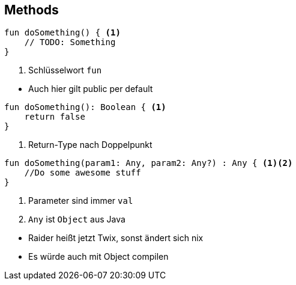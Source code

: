 == Methods

[source, kotlin]
----
fun doSomething() { <.>
    // TODO: Something
}
----
<.> Schlüsselwort `fun`

[%step]
* Auch hier gilt public per default

[%step]
--
[source, kotlin]
----
fun doSomething(): Boolean { <.>
    return false
}
----
<.> Return-Type nach Doppelpunkt
--

[%step]
--
[source, kotlin]
----
fun doSomething(param1: Any, param2: Any?) : Any { <.><.>
    //Do some awesome stuff
}
----
<.> Parameter sind immer `val`
<.> `Any` ist `Object` aus Java
--

[%step]
* Raider heißt jetzt Twix, sonst ändert sich nix
* Es würde auch mit Object compilen